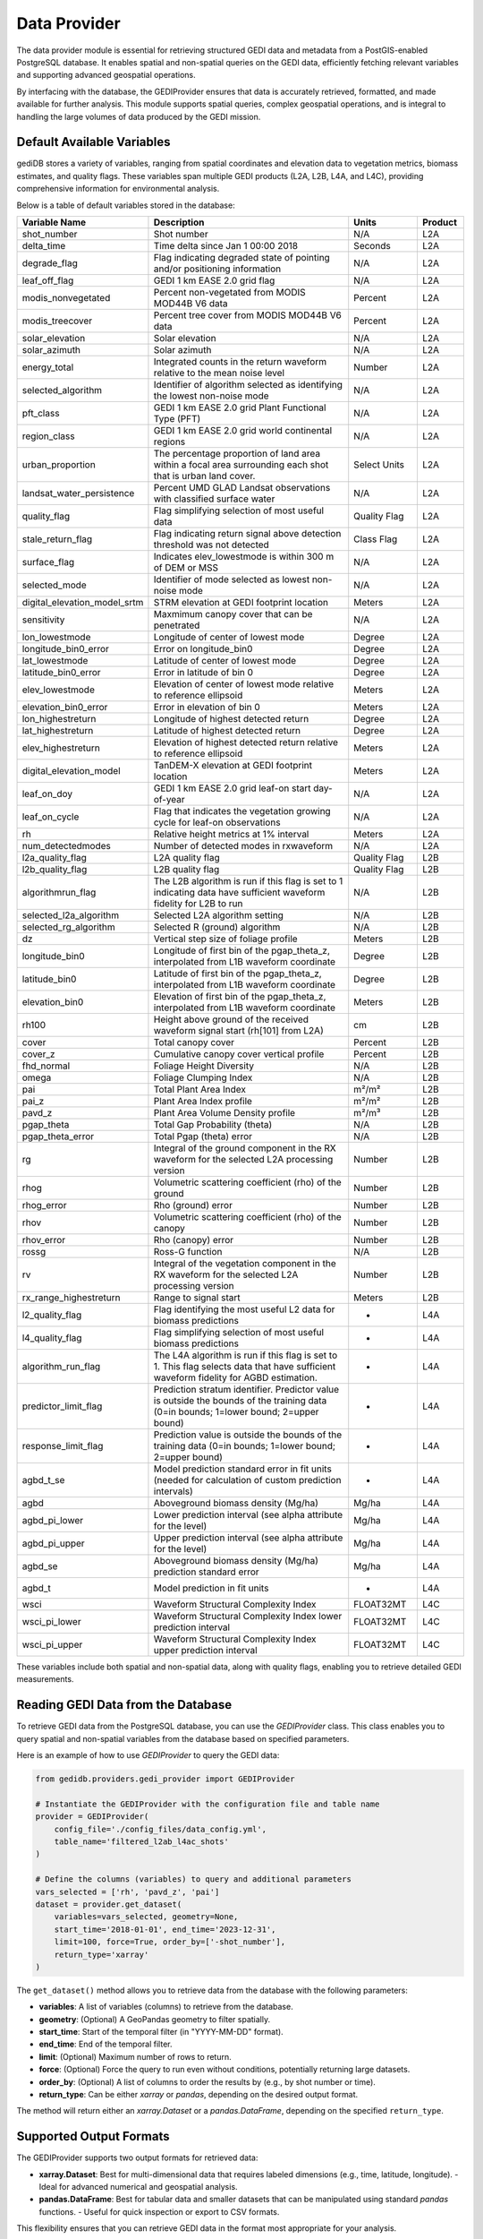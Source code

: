 .. for doctest:
    >>> import gedidb as gdb

.. _basics.provider:

#############
Data Provider
#############

The data provider module is essential for retrieving structured GEDI data and metadata from a PostGIS-enabled PostgreSQL database. It enables spatial and non-spatial queries on the GEDI data, efficiently fetching relevant variables and supporting advanced geospatial operations.

By interfacing with the database, the GEDIProvider ensures that data is accurately retrieved, formatted, and made available for further analysis. This module supports spatial queries, complex geospatial operations, and is integral to handling the large volumes of data produced by the GEDI mission.

Default Available Variables
---------------------------

gediDB stores a variety of variables, ranging from spatial coordinates and elevation data to vegetation metrics, biomass estimates, and quality flags. These variables span multiple GEDI products (L2A, L2B, L4A, and L4C), providing comprehensive information for environmental analysis.

Below is a table of default variables stored in the database:

.. csv-table::
   :header: "Variable Name", "Description", "Units", "Product"
   :widths: 20, 50, 15, 10

   "shot_number", "Shot number", "N/A", "L2A"
   "delta_time", "Time delta since Jan 1 00:00 2018", "Seconds", "L2A"
   "degrade_flag", "Flag indicating degraded state of pointing and/or positioning information", "N/A", "L2A"
   "leaf_off_flag", "GEDI 1 km EASE 2.0 grid flag", "N/A", "L2A"
   "modis_nonvegetated", "Percent non-vegetated from MODIS MOD44B V6 data", "Percent", "L2A"
   "modis_treecover", "Percent tree cover from MODIS MOD44B V6 data", "Percent", "L2A"
   "solar_elevation", "Solar elevation", "N/A", "L2A"
   "solar_azimuth", "Solar azimuth", "N/A", "L2A"
   "energy_total", "Integrated counts in the return waveform relative to the mean noise level", "Number", "L2A"
   "selected_algorithm", "Identifier of algorithm selected as identifying the lowest non-noise mode", "N/A", "L2A"
   "pft_class", "GEDI 1 km EASE 2.0 grid Plant Functional Type (PFT)", "N/A", "L2A"
   "region_class", "GEDI 1 km EASE 2.0 grid world continental regions", "N/A", "L2A"
   "urban_proportion", "The percentage proportion of land area within a focal area surrounding each shot that is urban land cover.", "Select Units", "L2A"
   "landsat_water_persistence", "Percent UMD GLAD Landsat observations with classified surface water", "N/A", "L2A"
   "quality_flag", "Flag simplifying selection of most useful data", "Quality Flag", "L2A"
   "stale_return_flag", "Flag indicating return signal above detection threshold was not detected", "Class Flag", "L2A"
   "surface_flag", "Indicates elev_lowestmode is within 300 m of DEM or MSS", "N/A", "L2A"
   "selected_mode", "Identifier of mode selected as lowest non-noise mode", "N/A", "L2A"
   "digital_elevation_model_srtm", "STRM elevation at GEDI footprint location", "Meters", "L2A"
   "sensitivity", "Maxmimum canopy cover that can be penetrated", "N/A", "L2A"
   "lon_lowestmode", "Longitude of center of lowest mode", "Degree", "L2A"
   "longitude_bin0_error", "Error on longitude_bin0", "Degree", "L2A"
   "lat_lowestmode", "Latitude of center of lowest mode", "Degree", "L2A"
   "latitude_bin0_error", "Error in latitude of bin 0", "Degree", "L2A"
   "elev_lowestmode", "Elevation of center of lowest mode relative to reference ellipsoid", "Meters", "L2A"
   "elevation_bin0_error", "Error in elevation of bin 0", "Meters", "L2A"
   "lon_highestreturn", "Longitude of highest detected return", "Degree", "L2A"
   "lat_highestreturn", "Latitude of highest detected return", "Degree", "L2A"
   "elev_highestreturn", "Elevation of highest detected return relative to reference ellipsoid", "Meters", "L2A"
   "digital_elevation_model", "TanDEM-X elevation at GEDI footprint location", "Meters", "L2A"
   "leaf_on_doy", "GEDI 1 km EASE 2.0 grid leaf-on start day-of-year", "N/A", "L2A"
   "leaf_on_cycle", "Flag that indicates the vegetation growing cycle for leaf-on observations", "N/A", "L2A"
   "rh", "Relative height metrics at 1% interval", "Meters", "L2A"
   "num_detectedmodes", "Number of detected modes in rxwaveform", "N/A", "L2A"
   "l2a_quality_flag", "L2A quality flag", "Quality Flag", "L2B"
   "l2b_quality_flag", "L2B quality flag", "Quality Flag", "L2B"
   "algorithmrun_flag", "The L2B algorithm is run if this flag is set to 1 indicating data have sufficient waveform fidelity for L2B to run", "N/A", "L2B"
   "selected_l2a_algorithm", "Selected L2A algorithm setting", "N/A", "L2B"
   "selected_rg_algorithm", "Selected R (ground) algorithm", "N/A", "L2B"
   "dz", "Vertical step size of foliage profile", "Meters", "L2B"
   "longitude_bin0", "Longitude of first bin of the pgap_theta_z, interpolated from L1B waveform coordinate", "Degree", "L2B"
   "latitude_bin0", "Latitude of first bin of the pgap_theta_z, interpolated from L1B waveform coordinate", "Degree", "L2B"
   "elevation_bin0", "Elevation of first bin of the pgap_theta_z, interpolated from L1B waveform coordinate", "Meters", "L2B"
   "rh100", "Height above ground of the received waveform signal start (rh[101] from L2A)", "cm", "L2B"
   "cover", "Total canopy cover", "Percent", "L2B"
   "cover_z", "Cumulative canopy cover vertical profile", "Percent", "L2B"
   "fhd_normal", "Foliage Height Diversity", "N/A", "L2B"
   "omega", "Foliage Clumping Index", "N/A", "L2B"
   "pai", "Total Plant Area Index", "m²/m²", "L2B"
   "pai_z", "Plant Area Index profile", "m²/m²", "L2B"
   "pavd_z", "Plant Area Volume Density profile", "m²/m³", "L2B"
   "pgap_theta", "Total Gap Probability (theta)", "N/A", "L2B"
   "pgap_theta_error", "Total Pgap (theta) error", "N/A", "L2B"
   "rg", "Integral of the ground component in the RX waveform for the selected L2A processing version", "Number", "L2B"
   "rhog", "Volumetric scattering coefficient (rho) of the ground", "Number", "L2B"
   "rhog_error", "Rho (ground) error", "Number", "L2B"
   "rhov", "Volumetric scattering coefficient (rho) of the canopy", "Number", "L2B"
   "rhov_error", "Rho (canopy) error", "Number", "L2B"
   "rossg", "Ross-G function", "N/A", "L2B"
   "rv", "Integral of the vegetation component in the RX waveform for the selected L2A processing version", "Number", "L2B"
   "rx_range_highestreturn", "Range to signal start", "Meters", "L2B"
   "l2_quality_flag", "Flag identifying the most useful L2 data for biomass predictions", "-", "L4A"
   "l4_quality_flag", "Flag simplifying selection of most useful biomass predictions", "-", "L4A"
   "algorithm_run_flag", "The L4A algorithm is run if this flag is set to 1. This flag selects data that have sufficient waveform fidelity for AGBD estimation.", "-", "L4A"
   "predictor_limit_flag", "Prediction stratum identifier. Predictor value is outside the bounds of the training data (0=in bounds; 1=lower bound; 2=upper bound)", "-", "L4A"
   "response_limit_flag", "Prediction value is outside the bounds of the training data (0=in bounds; 1=lower bound; 2=upper bound)", "-", "L4A"
   "agbd_t_se", "Model prediction standard error in fit units (needed for calculation of custom prediction intervals)", "-", "L4A"
   "agbd", "Aboveground biomass density (Mg/ha)", "Mg/ha", "L4A"
   "agbd_pi_lower", "Lower prediction interval (see alpha attribute for the level)", "Mg/ha", "L4A"
   "agbd_pi_upper", "Upper prediction interval (see alpha attribute for the level)", "Mg/ha", "L4A"
   "agbd_se", "Aboveground biomass density (Mg/ha) prediction standard error", "Mg/ha", "L4A"
   "agbd_t", "Model prediction in fit units", "-", "L4A"
   "wsci", "Waveform Structural Complexity Index", "FLOAT32MT", "L4C"
   "wsci_pi_lower", "Waveform Structural Complexity Index lower prediction interval", "FLOAT32MT", "L4C"
   "wsci_pi_upper", "Waveform Structural Complexity Index upper prediction interval", "FLOAT32MT", "L4C"

These variables include both spatial and non-spatial data, along with quality flags, enabling you to retrieve detailed GEDI measurements.

Reading GEDI Data from the Database
-----------------------------------

To retrieve GEDI data from the PostgreSQL database, you can use the `GEDIProvider` class. This class enables you to query spatial and non-spatial variables from the database based on specified parameters.

Here is an example of how to use `GEDIProvider` to query the GEDI data:

.. code-block:: python

    from gedidb.providers.gedi_provider import GEDIProvider

    # Instantiate the GEDIProvider with the configuration file and table name
    provider = GEDIProvider(
        config_file='./config_files/data_config.yml',
        table_name='filtered_l2ab_l4ac_shots'
    )

    # Define the columns (variables) to query and additional parameters
    vars_selected = ['rh', 'pavd_z', 'pai']
    dataset = provider.get_dataset(
        variables=vars_selected, geometry=None,
        start_time='2018-01-01', end_time='2023-12-31',
        limit=100, force=True, order_by=['-shot_number'],
        return_type='xarray'
    )

The ``get_dataset()`` method allows you to retrieve data from the database with the following parameters:

- **variables**: A list of variables (columns) to retrieve from the database.
- **geometry**: (Optional) A GeoPandas geometry to filter spatially.
- **start_time**: Start of the temporal filter (in "YYYY-MM-DD" format).
- **end_time**: End of the temporal filter.
- **limit**: (Optional) Maximum number of rows to return.
- **force**: (Optional) Force the query to run even without conditions, potentially returning large datasets.
- **order_by**: (Optional) A list of columns to order the results by (e.g., by shot number or time).
- **return_type**: Can be either `xarray` or `pandas`, depending on the desired output format.

The method will return either an `xarray.Dataset` or a `pandas.DataFrame`, depending on the specified ``return_type``.

Supported Output Formats
------------------------

The GEDIProvider supports two output formats for retrieved data:

- **xarray.Dataset**: Best for multi-dimensional data that requires labeled dimensions (e.g., time, latitude, longitude).
  - Ideal for advanced numerical and geospatial analysis.
- **pandas.DataFrame**: Best for tabular data and smaller datasets that can be manipulated using standard `pandas` functions.
  - Useful for quick inspection or export to CSV formats.

This flexibility ensures that you can retrieve GEDI data in the format most appropriate for your analysis.

---

For more information about specific variables and usage examples, refer to the user guide and tutorials.
